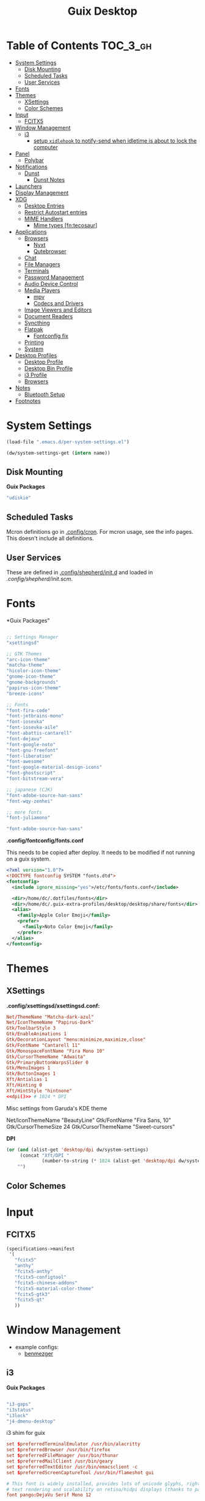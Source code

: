 :PROPERTIES:
:ID:       b03d47fc-e81c-409f-bf95-0d973930e73f
:END:
#+TITLE: Guix Desktop
#+PROPERTY: header-args :mkdirp yes
#+PROPERTY: header-args:sh     :tangle-mode (identity #o555) :mkdirp yes
#+PROPERTY: header-args:conf   :tangle-mode (identity #o444) :mkdirp yes
#+property: header-args:scheme :tangle-mode (identity #o644) :mkdirp yes :comments link
#+OPTIONS: toc:nil

* Table of Contents :TOC_3_gh:
- [[#system-settings][System Settings]]
  - [[#disk-mounting][Disk Mounting]]
  - [[#scheduled-tasks][Scheduled Tasks]]
  - [[#user-services][User Services]]
- [[#fonts][Fonts]]
- [[#themes][Themes]]
  - [[#xsettings][XSettings]]
  - [[#color-schemes][Color Schemes]]
- [[#input][Input]]
  - [[#fcitx5][FCITX5]]
- [[#window-management][Window Management]]
  - [[#i3][i3]]
    - [[#setup-xidlehook-to-notify-send-when-idletime-is-about-to-lock-the-computer][setup =xidlehook= to notify-send when idletime is about to lock the computer]]
- [[#panel][Panel]]
  - [[#polybar][Polybar]]
- [[#notifications][Notifications]]
  - [[#dunst][Dunst]]
    - [[#dunst-notes][Dunst Notes]]
- [[#launchers][Launchers]]
- [[#display-management][Display Management]]
- [[#xdg][XDG]]
  - [[#desktop-entries][Desktop Entries]]
  - [[#restrict-autostart-entries][Restrict Autostart entries]]
  - [[#mime-handlers][MIME Handlers]]
    - [[#mime-types-fntecosaur][Mime types [fn:tecosaur]]]
- [[#applications][Applications]]
  - [[#browsers][Browsers]]
    - [[#nyxt][Nyxt]]
    - [[#qutebrowser][Qutebrowser]]
  - [[#chat][Chat]]
  - [[#file-managers][File Managers]]
  - [[#terminals][Terminals]]
  - [[#password-management][Password Management]]
  - [[#audio-device-control][Audio Device Control]]
  - [[#media-players][Media Players]]
    - [[#mpv][mpv]]
    - [[#codecs-and-drivers][Codecs and Drivers]]
  - [[#image-viewers-and-editors][Image Viewers and Editors]]
  - [[#document-readers][Document Readers]]
  - [[#syncthing][Syncthing]]
  - [[#flatpak][Flatpak]]
    - [[#fontconfig-fix][Fontconfig fix]]
  - [[#printing][Printing]]
  - [[#system][System]]
- [[#desktop-profiles][Desktop Profiles]]
  - [[#desktop-profile][Desktop Profile]]
  - [[#desktop-bin-profile][Desktop Bin Profile]]
  - [[#i3-profile][i3 Profile]]
  - [[#browsers-1][Browsers]]
- [[#notes][Notes]]
  - [[#bluetooth-setup][Bluetooth Setup]]
- [[#footnotes][Footnotes]]

* System Settings

#+NAME: system-settings
#+begin_src emacs-lisp :session system-settings
(load-file ".emacs.d/per-system-settings.el")
#+end_src

#+NAME: get-setting
#+begin_src emacs-lisp :var name="nil" :session system-settings
(dw/system-settings-get (intern name))
#+end_src
  
** Disk Mounting

*Guix Packages*

#+begin_src scheme :noweb-ref packages :noweb-sep ""
"udiskie"
#+end_src

** Scheduled Tasks

Mcron definitions go in [[file:.config/cron][.config/cron]]. For mcron usage, see the info pages. This
doesn't include all definitions.

** User Services

These are defined in [[file:.config/shepherd/init.d][.config/shepherd/init.d]] and loaded in [[.config/shepherd/init.scm][.config/shepherd/init.scm]].

* Fonts

*Guix Packages"

#+begin_src scheme :noweb-ref packages :noweb-sep ""

  ;; Settings Manager
  "xsettingsd"

  ;; GTK Themes
  "arc-icon-theme"
  "matcha-theme"
  "hicolor-icon-theme"
  "gnome-icon-theme"
  "gnome-backgrounds"
  "papirus-icon-theme"
  "breeze-icons"

  ;; Fonts
  "font-fira-code"
  "font-jetbrains-mono"
  "font-iosevka"
  "font-iosevka-aile"
  "font-abattis-cantarell"
  "font-dejavu"
  "font-google-noto"
  "font-gnu-freefont"
  "font-liberation"
  "font-awesome"
  "font-google-material-design-icons"
  "font-ghostscript"
  "font-bitstream-vera"

  ;; japanese (CJK)
  "font-adobe-source-han-sans"
  "font-wqy-zenhei"

  ;; more fonts
  "font-juliamono"

  "font-adobe-source-han-sans"

#+end_src

*.config/fontconfig/fonts.conf*

This needs to be copied after deploy. It needs to be modified if not running on a guix system.

#+begin_src xml :tangle .config/fontconfig/fonts.conf.eg
<?xml version="1.0"?>
<!DOCTYPE fontconfig SYSTEM "fonts.dtd">
<fontconfig>
  <include ignore_missing="yes">/etc/fonts/fonts.conf</include>

  <dir>/home/dc/.dotfiles/fonts</dir>
  <dir>/home/dc/.guix-extra-profiles/desktop/desktop/share/fonts</dir>
  <alias>
    <family>Apple Color Emoji</family>
    <prefer>
      <family>Noto Color Emoji</family>
    </prefer>
  </alias>
</fontconfig>
#+end_src

* Themes

** XSettings

*.config/xsettingsd/xsettingsd.conf:*

#+begin_src conf :tangle .config/xsettingsd/xsettingsd.conf :noweb yes :comments none
Net/ThemeName "Matcha-dark-azul"
Net/IconThemeName "Papirus-Dark"
Gtk/ToolbarStyle 3  
Gtk/EnableAnimations 1  
Gtk/DecorationLayout "menu:minimize,maximize,close"
Gtk/FontName "Cantarell 11"
Gtk/MonospaceFontName "Fira Mono 10"
Gtk/CursorThemeName "Adwaita"
Gtk/PrimaryButtonWarpsSlider 0
Gtk/MenuImages 1
Gtk/ButtonImages 1
Xft/Antialias 1
Xft/Hinting 0
Xft/HintStyle "hintnone"
<<dpi()>> # 1024 * DPI
#+end_src

Misc settings from Garuda's KDE theme

#+begin_example conf
Net/IconThemeName "BeautyLine"
Gtk/FontName "Fira Sans,  10"
Gtk/CursorThemeSize 24
Gtk/CursorThemeName "Sweet-cursors"
#+end_example

*DPI*

#+NAME: dpi
#+begin_src emacs-lisp :session=system-settings :var settings=system-settings
(or (and (alist-get 'desktop/dpi dw/system-settings)
     (concat "Xft/DPI "
             (number-to-string (* 1024 (alist-get 'desktop/dpi dw/system-settings)))))
    "")
#+end_src

** Color Schemes

* Input

** FCITX5

#+*Guix Packages"

#+begin_src scheme :tangle .config/guix/manifests/fcitx5.scm
(specifications->manifest
 '(
   "fcitx5"
   "anthy"
   "fcitx5-anthy"
   "fcitx5-configtool"
   "fcitx5-chinese-addons"
   "fcitx5-material-color-theme"
   "fcitx5-gtk3"
   "fcitx5-qt"
   ))
#+end_src

#+RESULTS:

* Window Management

+ example configs:
  + [[file:/data/ecto/x.files/benmezger/dotfiles/dot_config/i3/config::bindsym Return mode "default"][benmezger]]

** i3


*Guix Packages*

#+begin_src scheme :noweb-ref i3packages :noweb-sep ""

"i3-gaps"
"i3status"
"i3lock"
"j4-dmenu-desktop"

#+end_src

i3 shim for guix

#+begin_src conf :tangle .config/i3/guix.shim :noweb yes :comments none
set $preferredTerminalEmulator /usr/bin/alacritty
set $preferredBrowser /usr/bin/firefox
set $preferredFileManager /usr/bin/thunar
set $preferredMailClient /usr/bin/geary
set $preferredTextEditor /usr/bin/emacsclient -c
set $preferredScreenCaptureTool /usr/bin/flameshot gui

# This font is widely installed, provides lots of unicode glyphs, right-to-left
# text rendering and scalability on retina/hidpi displays (thanks to pango).
font pango:DejaVu Serif Mono 12  
#+end_src

i3 shim for Garuda

#+begin_src conf :tangle .config/i3/garuda.shim :noweb yes :comments none
set $preferredTerminalEmulator /usr/bin/alacritty
set $preferredBrowser /usr/bin/firefox
set $preferredFileManager /usr/bin/thunar
set $preferredMailClient /usr/bin/geary
set $preferredTextEditor /usr/bin/emacsclient -c
set $preferredScreenCaptureTool /usr/bin/flameshot gui

font pango: source code pro 10

# start dmenu (a program launcher)
bindsym $super+Shift+d exec i3-dmenu-desktop --dmenu="dmenu -i -fn 'Noto Sans:size=20'"

bindsym $super+t exec xfce4-terminal

# Lock screen
bindsym $super+l exec i3lock -i $lockScreenWallpaper

exec --no-startup-id ~/.fehbg
# exec --no-startup-id xsettingsd &
#exec --no-startup-id pasystray
exec --no-startup-id conky
exec --no-startup-id conky -c ~/.config/conky/conky-shcts
# exec --no-startup-id copyq
# exec --no-startup-id dunst
exec --no-startup-id dex -a -s /etc/xdg/autostart/:~/.config/autostart/
exec --no-startup-id redshift
exec --no-startup-id desktop-items
exec --no-startup-id pamac-tray
exec --no-startup-id /usr/lib/polkit-gnome/polkit-gnome-authentication-agent-1
exec --no-startup-id xfce4-power-manager
exec_always --no-startup-id ff-theme-util
exec_always --no-startup-id setcursor
#exec_always --no-startup-id ${HOME}/.config/polybar/launch.sh
exec_always --no-startup-id numlockx on
exec blueberry-tray
exec --no-startup-id java -Xmx1024m -jar "/opt/xdman/xdman.jar" -m

exec --no-startup-id pamac-tray
exec --no-startup-id /usr/lib/polkit-gnome/polkit-gnome-authentication-agent-1

exec --no-startup-id redshift
exec --no-startup-id desktop-items

# # ===========
# # TODO: move to a script for manjaro/nonguix systems
# # ===========

# # an xfce file manager (lighter than thunar)
# # NOTE: manjaro:
# bindsym $super+F3 exec pcmanfm
# exec --no-startup-id xautolock -time 10 -locker blurlock
# bindsym $super+q exec --no-startup-id blurlock

# # NOTE: fedora
# # bindsym $super+q exec "loginctl lock-session"

# # autostart tools (most of these end up in the tray)
# # in fedora:  
# # exec --no-startup-id /usr/libexec/polkit-gnome-authentication-agent-1
# exec --no-startup-id /usr/lib/polkit-gnome/polkit-gnome-authentication-agent-1
# exec --no-startup-id nitrogen --restore; sleep 1; picom -b
# exec --no-startup-id xfce4-power-manager
# exec --no-startup-id blueman-applet

# # ===== manjaro specific =====
# # exec --no-startup-id manjaro-hello
# exec --no-startup-id pamac-tray
# exec --no-startup-id clipit
# exec_always --no-startup-id sbxkb
# exec --no-startup-id start_conky_maia
# exec --no-startup-id start_conky_green
# exec_always --no-startup-id ff-theme-util
# exec_always --no-startup-id fix_xcursor

#+end_src

The main i3 config

#+begin_src conf :tangle .config/i3/config :noweb yes :comments none
set $super Mod4
set $alt Mod1

set $rofi-theme <<get-setting(name="rofi/theme")>>
set $rofi-icons <<get-setting(name="rofi/icons")>>
set $rofi-drun-theme <<get-setting(name="rofi/drun-theme")>>
set $rofi-drun-icons <<get-setting(name="rofi/drun-icons")>>
set $rofi-file-theme <<get-setting(name="rofi/file-theme")>>
set $rofi-file-icons <<get-setting(name="rofi/file-icons")>>

### Wallpaper: ###
# - You need to specify homescreen wallpaper using azote

set $lockScreenWallpaper /data/xdg/Wallpapers/anime/blood-blockade-wallpaper.jpg

include <<get-setting(name="i3/shim")>>
    
### Applications: ###


###########################################
### Commonly Used Application Keybinds: ###
###########################################

bindsym $super+F1 exec $preferredBrowser;focus
bindsym $super+F2 exec $preferredMailClient;focus
bindsym $super+F3 exec $preferredFileManager;focus
bindsym $super+F4 exec $preferredTextEditor;focus

###########################################
### AUTOSTART
###########################################

# NetworkManager is the most popular way to manage wireless networks on Linux,
# and nm-applet is a desktop environment-independent system tray GUI for it.
exec --no-startup-id nm-applet

exec_always --no-startup-id syncthing-gtk

###########################################
### KEYBINDINGS
###########################################

# Screen brightness controls
bindsym XF86MonBrightnessUp exec "xbacklight -inc 10; notify-send 'brightness up'"
bindsym XF86MonBrightnessDown exec "xbacklight -dec 10; notify-send 'brightness down'"

# Use pactl to adjust volume in PulseAudio.
set $refresh_i3status killall -SIGUSR1 i3status
bindsym XF86AudioRaiseVolume exec --no-startup-id pactl set-sink-volume @DEFAULT_SINK@ +10% && $refresh_i3status
bindsym XF86AudioLowerVolume exec --no-startup-id pactl set-sink-volume @DEFAULT_SINK@ -10% && $refresh_i3status
bindsym XF86AudioMute exec --no-startup-id pactl set-sink-mute @DEFAULT_SINK@ toggle && $refresh_i3status
bindsym XF86AudioMicMute exec --no-startup-id pactl set-source-mute @DEFAULT_SOURCE@ toggle && $refresh_i3status

# music control
bindsym XF86AudioNext exec playerctl next
bindsym XF86AudioPrev exec playerctl prev
bindsym XF86AudioPlay exec playerctl toggle
bindsym XF86AudioStop exec playerctl stop

# Use Mouse+$super to drag floating windows to their wanted position
floating_modifier $super

# start a terminal
bindsym $super+Return exec $preferredTerminalEmulator

# kill focused window
bindsym $super+Shift+q kill

# start dmenu (a program launcher)
#bindsym $super+Shift+d exec dmenu_run
#bindsym $super+d exec --no-startup-id j4-dmenu-desktop

bindsym $super+d exec "rofi -show run -show-icons -icon-theme $rofi-icons -theme $rofi-theme"

bindsym $super+z exec "rofi -show drun -show-icons -icon-theme $rofi-drun-icons -theme $rofi-drun-theme"

bindsym $super+shift+z exec "rofi -show filebrowser -show-icons -icon-theme $rofi-file-icons -theme $rofi-file-theme"

bindsym Print exec --no-startup-id i3-scrot
bindsym $super+Print --release exec --no-startup-id i3-scrot -w
bindsym $super+Shift+Print --release exec --no-startup-id i3-scrot -s

# There also is the (new) i3-dmenu-desktop which only displays applications
# shipping a .desktop file. It is a wrapper around dmenu, so you need that
# installed.
# bindsym $super+d exec --no-startup-id i3-dmenu-desktop

bindsym $super+m exec --no-startup-id dmenu_screenlayout

# change focus
# bindsym $super+j focus left
# bindsym $super+k focus down
# bindsym $super+l focus up
# bindsym $super+semicolon focus right

# alternatively, you can use the cursor keys:
bindsym $super+Left focus left
bindsym $super+Down focus down
bindsym $super+Up focus up
bindsym $super+Right focus right

# move focused window
# bindsym $super+Shift+j move left
# bindsym $super+Shift+k move down
# bindsym $super+Shift+l move up
# bindsym $super+Shift+semicolon move right

# alternatively, you can use the cursor keys:
bindsym $super+Shift+Left move left
bindsym $super+Shift+Down move down
bindsym $super+Shift+Up move up
bindsym $super+Shift+Right move right

# split orientation
bindsym $super+h split h;exec notify-send 'tile horizontally'
bindsym $super+v split v;exec notify-send 'tile vertically'

# enter fullscreen mode for the focused container
bindsym $super+f fullscreen toggle

# change container layout (stacked, tabbed, toggle split)
bindsym $super+s layout stacking
bindsym $super+w layout tabbed
bindsym $super+e layout toggle split

# toggle tiling / floating
bindsym $super+Shift+space floating toggle

# change focus between tiling / floating windows
bindsym $super+space focus mode_toggle

# focus the parent container
bindsym $super+a focus parent

# focus the child container
#bindsym $super+d focus child

###########################################
### WORKSPACES
###########################################

# Define names for default workspaces for which we configure key bindings later on.
# We use variables to avoid repeating the names in multiple places.
set $ws1 "1"
set $ws2 "2"
set $ws3 "Emacs"
set $ws4 "4"
set $ws5 "5"
set $ws6 "6"
set $ws7 "7"
set $ws8 "Krita"
set $ws9 "IRC"
set $ws10 "Mail"

workspace $ws1 output <<get-setting("xrandr/primary-display")>>
workspace $ws2 output <<get-setting("xrandr/primary-display")>>
workspace $ws3 output <<get-setting("xrandr/primary-display")>>

# back and forth?
workspace_auto_back_and_forth yes
bindsym $super+b workspace back_and_forth
bindsym $super+Shift+b move container to workspace back_and_forth; workspace back_and_forth

bindsym $super+Ctrl+Left workspace prev
bindsym $super+Ctrl+Right workspace next

# switch to workspace
bindsym $super+1 workspace number $ws1
bindsym $super+2 workspace number $ws2
bindsym $super+3 workspace $ws3
bindsym $super+4 workspace number $ws4
bindsym $super+5 workspace number $ws5
bindsym $super+6 workspace number $ws6
bindsym $super+7 workspace number $ws7
bindsym $super+8 workspace $ws8
bindsym $super+9 workspace $ws9
bindsym $super+0 workspace $ws10

# move focused container to workspace
bindsym $super+Shift+1 move container to workspace number $ws1
bindsym $super+Shift+2 move container to workspace number $ws2
bindsym $super+Shift+3 move container to workspace $ws3
bindsym $super+Shift+4 move container to workspace number $ws4
bindsym $super+Shift+5 move container to workspace number $ws5
bindsym $super+Shift+6 move container to workspace number $ws6
bindsym $super+Shift+7 move container to workspace number $ws7
bindsym $super+Shift+8 move container to workspace $ws8
bindsym $super+Shift+9 move container to workspace $ws9
bindsym $super+Shift+0 move container to workspace $ws10

for_window [urgent=latest] focus

###########################################
### LOCKING
###########################################

# reload the configuration file
bindsym $super+Shift+c reload

# restart i3 inplace (preserves your layout/session, can be used to upgrade i3)
bindsym $super+Shift+r restart

# exit i3 (logs you out of your X session)
#bindsym $super+Shift+e exec "i3-nagbar -t warning -m 'Do you really want to exit i3? This will end your X session.' -B 'Yes, exit i3' 'i3-msg exit'"

bindsym $super+shift+e mode "$supere_system"
set $supere_system (l)ock, (e)xit, switch_(u)ser, (s)uspend, (h)ibernate, (r)eboot, (Shift+s)hutdown
mode "$supere_system" {
    bindsym l exec --no-startup-id i3exit lock, mode "default"
    bindsym s exec --no-startup-id i3exit suspend, mode "default"
    bindsym u exec --no-startup-id i3exit switch_user, mode "default"
    bindsym e exec --no-startup-id i3exit logout, mode "default"
    bindsym h exec --no-startup-id i3exit hibernate, mode "default"
    bindsym r exec --no-startup-id i3exit reboot, mode "default"
    bindsym Shift+s exec --no-startup-id i3exit shutdown, mode "default"

    # exit system mode: "Enter" or "Escape"
    bindsym Return mode "default"
    bindsym Escape mode "default"
}

###########################################
### RESIZE
###########################################

set $resizeX 5
set $resizeY 5

# resize window (you can also use the mouse for that)
mode "resize" {
        # These bindings trigger as soon as you enter the resize mode

        # bindsym j resize shrink width $resizeX px or $resizeX ppt
        # bindsym k resize grow height $resizeY px or $resizeY ppt
        # bindsym l resize shrink height $resizeY px or $resizeY ppt
        # bindsym semicolon resize grow width $resizeX px or $resizeX ppt

        # same bindings, but for the arrow keys
        bindsym Left resize shrink width $resizeX px or $resizeX ppt
        bindsym Down resize grow height $resizeY px or $resizeY ppt
        bindsym Up resize shrink height $resizeY px or $resizeY ppt
        bindsym Right resize grow width $resizeX px or $resizeX ppt

        # back to normal: Enter or Escape or $super+r
        bindsym Return mode "default"
        bindsym Escape mode "default"
        bindsym $super+r mode "default"
}

bindsym $super+r mode "resize"

###########################################
### BAR
###########################################

# start either i3bar or polybar (defaults to polybar)
include <<get-setting(name="i3/bar-type")>>

###########################################
### APPLICATION CONFIG
###########################################

# Open applications on specific workspaces
# assign [class="Thunderbird"] $ws1

# Window Roles
for_window [window_role="pop-up"] floating enable
for_window [window_role="task_dialog"] floating enable
for_window [title="Preferences$"] floating enable

# linux installer
# for_window [class="calamares"] floating enable border normal
for_window [class="Clipgrab"] floating enable
for_window [title="File Transfer*"] floating enable
for_window [class="fpakman"] floating enable
for_window [class="Galculator"] floating enable border pixel 1
for_window [class="GParted"] floating enable border normal
for_window [title="i3_help"] floating enable sticky enable border normal
for_window [class="Lightdm-settings"] floating enable
for_window [class="Lxappearance"] floating enable sticky enable border normal
for_window [title="MuseScore: Play Panel"] floating enable
for_window [class="Nitrogen"] floating enable sticky enable border normal
for_window [class="Oblogout"] fullscreen enable
for_window [class="octopi"] floating enable
for_window [title="About Pale Moon"] floating enable
for_window [class="qt5ct"] floating enable sticky enable border normal
for_window [class="Qtconfig-qt4"] floating enable sticky enable border normal
for_window [class="Simple-scan"] floating enable border normal
for_window [class="(?i)System-config-printer.py"] floating enable border normal
for_window [class="Skype"] floating enable border normal
for_window [class="Timeset-gui"] floating enable border normal
for_window [class="(?i)virtualbox"] floating enable border normal
for_window [class="Xfburn"] floating enable

for_window [class="ykman-gui yubikey manager"] floating enable, sticky enable
for_window [class="Pwsafe" instance="pwsafe"] floating enable, sticky enable
for_window [class="Gnuplot" instance="gnuplot"] floating enable
# FIXME: for_window [id="org.fcitx.fcitx5-config-qt"] floating enable
# FIXME: for_window [id="fcitx5-qt5-fcgui-wrapper"] floating enable
# FIXME: for_window [id="gnome-calculator"] floating enable

# Manjaro Helpers
for_window [class="Manjaro-hello"] floating enable
for_window [class="Manjaro Settings Manager"] floating enable border normal

# Garuda Defaults
assign [class=URxvt] 1
for_window [class="bauh"] floating enable
for_window [class="Garuda Settings Manager"] floating enable border normal
for_window [class="garuda-welcome"] floating enable
for_window [class="Pamac-updater"] floating enable
for_window [class="Pamac-manager"] floating enable
for_window [class="azote"] floating enable sticky enable border normal
for_window [class="Timeshift-gtk"] floating enable border normal
# for_window [class="(?i)virtualbox"] floating enable border normal
for_window [class="keepassxc"] floating enable
for_window [class=Viewnior|feh|Audacious|File-roller|Lxappearance|Lxtask|Pavucontrol|upgrade2ultimate.sh] floating enable
for_window [class=URxvt|firedragon|Geany|Evince|Soffice|libreoffice*|mpv|Ghb|Xfburn|Gimp*|Inkscape|Vlc|Lxappearance|Audacity] focus
for_window [class=Xfburn|GParted|System-config-printer.py|Lxtask|Pavucontrol|Exo-helper*|Lxrandr|Arandr] focus

# WM Configs
for_window [instance=".arandr-real"] floating enable
for_window [title="alsamixer"] floating enable border pixel 1

# File Managers
for_window [class="Thunar"] floating enable

# Productivity (Mail/Calendar)
#for_window [class="Thunderbird"] floating enable
for_window [class="Thunderbird"] move container to workspace $ws10

# Terminals (to encourage vterm/etc)
for_window [class="Alacritty"] floating enable

# Zoom
for_window [instance="zoom"] floating enable, sticky enable
for_window [instance="zoom"] inhibit_idle fullscreen

# Steam
for_window [class="Steam" title="^Steam Guard.*"] floating enable
for_window [class="Steam" title="^Steam - News.*"] floating enable
for_window [class="Steam" title="^Friends List"] floating enable
for_window [class="Steam" title="^Steam Login"] floating enable

# Krita
for_window [class="krita"] floating enable
for_window [class="krita"] move container to workspace $ws8
for_window [class="krita" title="^Configure.*"] floating enable

# IRC
for_window [class=quassel] floating enable
for_window [class=quassel] move container to workspace $ws9
for_window [class=konversation title="^Quassel IRC -"] floating disable
for_window [class=konversation] floating enable
for_window [class=konversation] move container to workspace $ws9
for_window [class=konversation window_role="^MainWindow"] floating disable

# Anki
for_window [class="Anki"] floating enable
for_window [class="Anki" title="^Add"] floating enable
for_window [class="Anki" title="^Preferences"] floating enable
for_window [class="Anki" title="^Browse.*"] floating disable
for_window [class="Anki" title="^Anki Main"] floating disable
# Anki Main is the name of the Anki Profile (switch profiles, rename)

# RDP

for_window [class="org.remmina.Remmina" title="Remmina Remote Desktop Client"] floating enable

# Xev
for_window [title="Event Tester"] floating enable

# VNC

focus_on_window_activation focus

# jump to apps
bindsym $super+Control+e [class="Emacs"] focus
bindsym $super+Control+d [conmark="dev"] focus

# Marks
bindsym $super+Control+shift+d mark dev

smart_gaps on
smart_borders on

default_border pixel 3
gaps inner 7
gaps outer 0
hide_edge_borders both

#+end_src

And start either i3bar:

#+begin_src conf :tangle .config/i3/i3bar.conf :noweb yes :comments none
bar {
    i3bar_command i3bar
    status_command i3status
    position bottom

    bindsym button4 nop
    bindsym button5 nop
    # font
    strip_workspace_numbers yes

    # manjaro
    # colors {
        
    #     background #222D31
    #     statusline #F9FAF9
    #     separator  #454947

    #     #                  border  backgr. text
    #     focused_workspace  #F9FAF9 #16a085 #292F34
    #     active_workspace   #595B5B #353836 #FDF6E3
    #     inactive_workspace #595B5B #222D31 #EEE8D5
    #     binding_mode       #16a085 #2C2C2C #F9FAF9
    #     urgent_workspace   #16a085 #FDF6E3 #E5201D
    # }
    
    # garuda 
    colors {
	# garuda
        background #2f343f
        statusline #FFFFFF
        separator  #666666
	
        focused_workspace  #4C7899 #285577 #FFFFFF
        active_workspace   #333333 #222222 #FFFFFF
        inactive_workspace #333333 #222222 #888888
        urgent_workspace   #2F343A #900000 #FFFFFF
        #binding_mode      #2F343A #900000 #FFFFFF
        # colour of border, background, and text
    }
}

###########################################
### COLOR
###########################################

### MANJARO
# Theme colors
# class                 border  backgr. text    indic.   child_border
#client.focused          #556064 #556064 #80FFF9 #FDF6E3
#client.focused_inactive #2F3D44 #2F3D44 #1ABC9C #454948
#client.unfocused        #2F3D44 #2F3D44 #1ABC9C #454948
#client.urgent           #CB4B16 #FDF6E3 #1ABC9C #268BD2
#client.placeholder      #000000 #0c0c0c #ffffff #000000
#client.background       #2B2C2B

# hide/unhide i3status bar
# bindsym $super+m bar mode toggle

### GARUDA
# colour of border, background, text, indicator, and child_border
client.focused              #bf616a #2f343f #d8dee8 #bf616a #d8dee8
client.focused_inactive     #2f343f #2f343f #d8dee8 #2f343f #2f343f
client.unfocused            #2f343f #2f343f #d8dee8 #2f343f #2f343f
client.urgent               #2f343f #2f343f #d8dee8 #2f343f #2f343f
client.placeholder          #2f343f #2f343f #d8dee8 #2f343f #2f343f
client.background           #2f343f

# Color palette used for the terminal ( ~/.Xresources file )
# Colors are gathered based on the documentation:
# https://i3wm.org/docs/userguide.html#xresources
# Change the variable name at the place you want to match the color
# of your terminal like this:
# [example]
# If you want your bar to have the same background color as your
# terminal background change the line 362 from:
# background #14191D
# to:
# background $term_background
# Same logic applied to everything else.
set_from_resource $term_background background
set_from_resource $term_foreground foreground
set_from_resource $term_color0     color0
set_from_resource $term_color1     color1
set_from_resource $term_color2     color2
set_from_resource $term_color3     color3
set_from_resource $term_color4     color4
set_from_resource $term_color5     color5
set_from_resource $term_color6     color6
set_from_resource $term_color7     color7
set_from_resource $term_color8     color8
set_from_resource $term_color9     color9
set_from_resource $term_color10    color10
set_from_resource $term_color11    color11
set_from_resource $term_color12    color12
set_from_resource $term_color13    color13
set_from_resource $term_color14    color14
set_from_resource $term_color15    color15
#+end_src

or polybar:

#+begin_src conf :tangle .config/i3/polybar.conf :noweb yes :comments none
exec_always --no-startup-id polybar panel 2>&1 > /tmp/polybar.1.log
exec_always --no-startup-id dunst 2>&1 > /tmp/dunst.1.log

# lock
bindsym $super+q exec "loginctl lock-session"
# bindsym $super+q exec "i3-nagbar -t warning -m 'Do really want to lock your session?' -B 'Yes, lock session' 'loginctl lock-session'"
#+end_src

*** TODO setup =xidlehook= to notify-send when idletime is about to lock the computer

* Panel

** Polybar

*.config/polybar/custom:*

#+begin_src conf :tangle .config/polybar/custom.ini :noweb yes :comments none

[custom/per_settings]

height = <<get-setting(name="polybar/height")>>
font-0 = "Noto Sans:size=<<get-setting(name="polybar/font-0-size")>>:weight=bold;2"
font-1 = "Font Awesome:size=<<get-setting(name="polybar/font-1-size")>>;2"
font-2 = "Material Icons:size=<<get-setting(name="polybar/font-2-size")>>;5"
font-3 = "Fira Mono:size=<<get-setting(name="polybar/font-3-size")>>;-3"
font-4 = "Noto Sans CJK JP:size=<<get-setting(name="polybar/font-4-size")>>;2"

backlight-card = "<<get-setting(name="polybar/backlight-card")>>"
#+end_src

*.config/polybar/config:*

#+begin_src conf :tangle .config/polybar/config :noweb yes :comments none

; Docs: https://github.com/polybar/polybar
; Themes: https:// adi1090x/polybar-themes
;==========================================================

include-file = ~/.config/polybar/custom.ini

[settings]
screenchange-reload = true

[global/wm]
margin-top = 0
margin-bottom = 0

[colors]
background = #232635
background-alt = #576075
foreground = #A6Accd
foreground-alt = #555
primary = #ffb52a
secondary = #e60053
alert = #bd2c40
disabled = #434645
underline-1 = #c792ea

[bar/panel]
width = 100%
height = ${custom/per_settings.height}
offset-x = 0
offset-y = 0
bottom = true
fixed-center = true
enable-ipc = true

background = ${colors.background}
foreground = ${colors.foreground}

line-size = 2
line-color = #f00

border-size = 0
border-color = #00000000

padding-top = 5
padding-left = 1
padding-right = 1

module-margin = 1

font-0 = ${custom/per_settings.font-0}
font-1 = ${custom/per_settings.font-1}
font-2 = ${custom/per_settings.font-2}
font-3 = ${custom/per_settings.font-3}
font-4 = ${custom/per_settings.font-4}

;modules-left = exwm exwm-path
;modules-center = spotify
;modules-right = telegram mu4e cpu temperature battery date

modules-left = xworkspaces xwindow
modules-center = date
modules-right = cpu temperature battery pulseaudio backlight xkeyboard

tray-position = right
tray-padding = 2
tray-maxsize = 28

cursor-click = pointer
cursor-scroll = ns-resize

; [module/spotify]
; type = custom/script
; exec = ~/.config/polybar/player-status.sh
; interval = 3

; [module/mu4e]
; type = custom/ipc
; hook-0 = emacsclient -e '(dw/polybar-mail-count 500)' | sed -e 's/^"//' -e 's/"$//'
; initial = 1
; format-underline = ${colors.underline-1}
; click-left = emacsclient -e '(dw/go-to-inbox)'

; [module/telegram]
; type = custom/ipc
; hook-0 = emacsclient -e '(dw/polybar-telegram-chats)' | sed -e 's/^"//' -e 's/"$//'
; format-padding = 3
; initial = 1

[module/backlight]
type = internal/backlight
card =  ${custom/per_settings.backlight-card}
enable-scroll = true

format = <label> <bar>
label = 明
label-font = 4
label-foreground = ${colors.foreground}
bar-width = 10
bar-indicator = "⊗"
bar-indicator-foreground = ${colors.foreground}
bar-fill = ─
bar-fill-foreground = ${colors.primary}
bar-empty = ─

[module/pulseaudio]
type = internal/pulseaudio

format-volume-prefix = "音 "
format-volume-prefix-font = 5
format-volume-prefix-foreground = ${colors.foreground}
format-volume = <bar-volume>

label-muted = 音
label-muted-foreground = ${colors.disabled}

click-right = pavucontrol

bar-volume-width = 10
bar-volume-indicator = "⊗"
bar-volume-indicator-foreground = ${colors.foreground}
bar-volume-fill = ─
bar-volume-fill-foreground = ${colors.primary}
bar-volume-empty = ─

[module/xworkspaces]
type = internal/xworkspaces

label-active = %name%
label-active-background = ${colors.background-alt}
label-active-underline= ${colors.primary}
label-active-padding = 1

label-occupied = %name%
label-occupied-padding = 1

label-urgent = %name%
label-urgent-background = ${colors.alert}
label-urgent-padding = 1

label-empty = %name%
label-empty-foreground = ${colors.disabled}
label-empty-padding = 1

[module/xkeyboard]
type = internal/xkeyboard
blacklist-0 = num lock

format-prefix-font = 1
format-prefix-foreground = ${colors.foreground-alt}
format-prefix-underline = ${colors.underline-1}

label-layout = %layout%
label-layout-underline = ${colors.underline-1}

label-indicator-padding = 2
label-indicator-margin = 1
label-indicator-underline = ${colors.underline-1}

[module/cpu]
type = internal/cpu
interval = 2
format = <label> <ramp-coreload>
format-underline = ${colors.underline-1}
;click-left = emacsclient -e "(proced)"
label = %percentage:2%%
ramp-coreload-spacing = 0
ramp-coreload-0 = ▁
ramp-coreload-0-foreground = ${colors.foreground-alt}
ramp-coreload-1 = ▂
ramp-coreload-2 = ▃
ramp-coreload-3 = ▄
ramp-coreload-4 = ▅
ramp-coreload-5 = ▆
ramp-coreload-6 = ▇

[module/memory]
type = internal/memory
interval = 2
format-prefix = "M:"
format-prefix-foreground = ${colors.foreground-alt}
format-underline = ${colors.underline-1}
label = %percentage_used%%

[module/date]
type = internal/date
interval = 5

date = "W%U: %a %b %e"
date-alt = "%A %B %d %Y"

time = %l:%M %p
time-alt = %H:%M:%S

format-prefix-foreground = ${colors.foreground-alt}
format-underline = ${colors.underline-1}

label = %date% %time%

[module/battery]
type = internal/battery
battery = BAT0
adapter = ADP1
full-at = 98
time-format = %-l:%M

label-charging = %percentage%% / %time%
format-charging = <animation-charging> <label-charging>
format-charging-underline = ${colors.underline-1}

label-discharging = %percentage%% / %time%
format-discharging = <ramp-capacity> <label-discharging>
format-discharging-underline = ${self.format-charging-underline}

format-full = <ramp-capacity> <label-full>
format-full-underline = ${self.format-charging-underline}

ramp-capacity-0 = 
ramp-capacity-1 = 
ramp-capacity-2 = 
ramp-capacity-3 = 
ramp-capacity-4 = 

animation-charging-0 = 
animation-charging-1 = 
animation-charging-2 = 
animation-charging-3 = 
animation-charging-4 = 
animation-charging-framerate = 750

[module/temperature]
type = internal/temperature
thermal-zone = 0
warn-temperature = 60

format = <label>
format-underline = ${colors.underline-1}
format-warn = <label-warn>
format-warn-underline = ${self.format-underline}

label = %temperature-c%
label-warn = %temperature-c%!
label-warn-foreground = ${colors.secondary}

#+end_src

*.config/polybar/player-status.sh:*

#+begin_src sh :tangle .config/polybar/player-status.sh :shebang #!/bin/sh

status="$(playerctl -p spotify status 2>&1)"
if [ "$status" != "No players found" ]
then
  artist="$(playerctl -p spotify metadata artist)"
  if [ "$artist" != "" ]
  then
    echo " $(playerctl -p spotify metadata artist) - $(playerctl -p spotify metadata title)"
  else
    # Clear any string that was previously displayed
    echo ""
  fi
else
  # Clear any string that was previously displayed
  echo ""
fi

#+end_src

*Guix Packages*

#+begin_src scheme :noweb-ref packages :noweb-sep ""

"polybar"

#+end_src

* Notifications

** Dunst

*.config/dunst/dunstrc:*

#+begin_src conf :tangle .config/dunst/dunstrc :noweb yes :comments none
[global]
    browser = nyxt
    title = Dunst
    class = Dunst
    corner_radius = 12

    ### Interactions ###
    mouse_left_click = close_current
    mouse_middle_click = do_action
    mouse_right_click = close_all

    ### Display ###
    monitor = 0
    width = (100, 700)
    height = 400

    indicate_hidden = yes # Show number of messages hidden

    shrink = no # Shrink windows smaller than width. ignore width=0
    transparency = 20
    # DEPRECATED notification_height = 0

    separator_height = 5 # Draw a line of pixels between two notifications.
    separator_color = frame

    horizontal_padding = 8
    padding = 8    # between text and separator.

    #frame_color = "#FF8800"
    frame_color = "#89AAEB"
    frame_width = 3
    sort = yes # Sort messages by urgency.

    # Don't remove messages, if the user is idle (no mouse or keyboard input)
    # for longer than idle_threshold seconds.
    idle_threshold = 120

    ### Text ###

    font = Cantarell <<get-setting(name="dunst/font-size")>>
    line_height = 0
    alignment = left
    word_wrap = yes
    ellipsize = end
    ignore_newline = no

    # Set to -1 to disable show_age_threshold
    show_age_threshold = 60
    stack_duplicates = true
    hide_duplicate_count = false

    # Display indicators for URLs (U) and actions (A).
    show_indicators = yes

    # The format of the message.  Possible variables are:
    #   %a  appname
    #   %s  summary
    #   %b  body
    #   %i  iconname (including its path)
    #   %I  iconname (without its path)
    #   %p  progress value if set ([  0%] to [100%]) or nothing
    #   %n  progress value if set without any extra characters
    #   %%  Literal %
    # Markup is allowed
    format = "<b>%s</b>\n%b"
    markup = yes

    ### Icons ###

    # Align icons left/right/off
    icon_position = left
    max_icon_size = <<get-setting(name="dunst/max-icon-size")>>

    # Paths to default icons.
    icon_path = <<get-setting(name="dunst/icon-path")>>

    ### History ###
    history_length = 20
    sticky_history = no # notifications from history be sticky

    startup_notification = false

    ### Misc/Advanced ###

    # Always run rule-defined scripts, even if the notification is suppressed
    always_run_script = true


    ### Integration ###

    # TODO: fix for guix/manjaro
    dmenu = dmenu -p dunst:


# Experimental features that may or may not work correctly. Do not expect them
# to have a consistent behaviour across releases.
[experimental]
    # Calculate the dpi to use on a per-monitor basis.
    # If this setting is enabled the Xft.dpi value will be ignored and instead
    # dunst will attempt to calculate an appropriate dpi value for each monitor
    # using the resolution and physical size. This might be useful in setups
    # where there are multiple screens with very different dpi values.
    per_monitor_dpi = false

[urgency_low]
    # IMPORTANT: colors have to be defined in quotation marks.
    # Otherwise the "#" and following would be interpreted as a comment.
    background = "#222222"
    foreground = "#888888"
    timeout = 10
    # Icon for notifications with low urgency, uncomment to enable
    #icon = /path/to/icon

[urgency_normal]
    background = "#1c1f26"
    foreground = "#ffffff"
    timeout = 10
    # Icon for notifications with normal urgency, uncomment to enable
    #icon = /path/to/icon

[urgency_critical]
    background = "#900000"
    foreground = "#ffffff"
    frame_color = "#ff0000"
    timeout = 0
    # Icon for notifications with critical urgency, uncomment to enable
    #icon = /path/to/icon

[shortcuts]

    # Shortcuts are specified as [modifier+][modifier+]...key
    # Available modifiers are "ctrl", "mod1" (the alt-key), "mod2",
    # "mod3" and "mod4" (windows-key).
    # Xev might be helpful to find names for keys.

    # Close notification.
    close = mod1+space

    # Close all notifications.
    # close_all = ctrl+shift+space
    close_all = ctrl+mod1+space

    # Redisplay last message(s).
    # On the US keyboard layout "grave" is normally above TAB and left
    # of "1".
    history = ctrl+mod4+h

    # Context menu.
    context = ctrl+mod1+c
#+end_src

*Guix Packages*

#+begin_src scheme :noweb-ref packages :noweb-sep ""

"dunst"

#+end_src

*** Dunst Notes

+ Shortcuts are specified as [modifier+][modifier+]...key
+ Available modifiers:
  - ctrl
  - mod1, the alt-key
  - mod2
  - mod3
  - mod4, windows key
+ example mappings
  - Close notification :: =close = ctrl+space=
  - Close all notifications :: =close_all = ctrl+shift+space=

* Launchers

*Guix Packages*

+ Find rofi themes with =ls $HOME/.guix-extra-profiles/desktop/desktop/share/rofi/themes=
+ Specify icon themes with =--icon-theme= (e.g. papirus/breeze)
+ Example scripts [[https://github.com/davatorium/rofi/blob/next/Examples/rofi-file-browser.sh][here]] (e.g. file browser)

#+begin_src scheme :noweb-ref packages :noweb-sep ""
"dmenu"
"rofi"
"rofi-dmenu"
#+end_src


**** TODO try using rofi to [[https://wiki.archlinux.org/title/Rofi#Execute_shell_commands_from_rofi][run quick shell commands]]


* Display Management

#+begin_src sh :tangle .bin/update-screens :shebang #!/bin/sh

case $(hostname) in

    zerocool)
        xrandr --output VIRTUAL1 --off --output eDP1 --mode 2560x1440 --pos 3840x416 --rotate normal --output DP1 --off --output HDMI1 --off --output DP1-3 --off --output DP1-2 --off --output DP1-1 --primary --mode 3840x2160 --pos 0x0 --rotate normal --output DP2 --off
        ;;

    acidburn)
        xrandr --output eDP-1 --mode 2160x1350 --pos 2560x45 --rotate normal --output HDMI-1 --off --output DP-1 --off --output DP-2 --off --output DP-3 --off --output DP-4 --off --output DP-3-1 --off --output DP-3-2 --off --output DP-3-3 --off --output DP-3-1 --off --output DP-3-2 --off --output DP-3-3 --primary --mode 2560x1440 --pos 0x0 --rotate normal
        ;;

    davinci)
        # Temporary: this is for docking my laptop at home with HDMI!
        #xrandr --output HDMI-2 --mode 3840x2160 --pos 0x0 --scale 0.6x0.6 --primary --rotate normal --output HDMI-1 --off --output DP-1 --off --output eDP-1 --mode 1920x1080 --pos 2304x216 --rotate normal --output DP-2 --off
        xrandr --output eDP-1 --mode 1920x1080 --pos 2560x360 --rotate normal --output DP-1-2 --primary --mode 2560x1440 --pos 0x0 --rotate normal --output HDMI-2 --off --output HDMI-1 --off --output DP-1 --off --output DP-1-3 --off --output DP-2 --off --output DP-1-1 --off
        ;;

    phantom)
        # On a new install, run this command first to ensure HDMI works!
        # xrandr --setprovideroutputsource nouveau modesetting
        xrandr --output eDP-1 --primary --mode 3840x2160 --pos 0x0 --rotate normal --output eDP-1-2 --off --output HDMI-1-1 --mode 3840x2160 --pos 3840x0 --rotate normal --output DP-1-1 --off --output DP-1-2 --off
        ;;

esac

#+end_src


* XDG

** Desktop Entries
** Restrict Autostart entries

** MIME Handlers


#+begin_src xml :tangle .local/share/mime/packages/org.xml :mkdirp yes :comments no
<mime-info xmlns='http://www.freedesktop.org/standards/shared-mime-info'>
  <mime-type type="text/org">
    <comment>Emacs Org-mode File</comment>
    <glob pattern="*.org"/>
    <alias type="text/org"/>
  </mime-type>
</mime-info>
#+end_src

*.config/mimeapps.list*

#+begin_src conf :tangle .config/mimeapps.list
[Default Applications]
# IRC
x-scheme-handler/irc=org.kde.konversation.desktop;
x-scheme-handler/ircs=org.kde.konversation.desktop;

# Zoom
x-scheme-handler/zoommtg=us.zoom.Zoom.desktop;

# Emacs and text files
text/org=emacs.desktop;

# Email & Calendar
application/rss+xml=org.mozilla.Thunderbird.desktop;
text/calendar=org.mozilla.Thunderbird.desktop;
application/calendar+json=org.mozilla.Thunderbird.desktop;
application/calendar+xml=org.mozilla.Thunderbird.desktop;
x-scheme-handler/mailto=org.mozilla.Thunderbird.desktop;
message/rfc822=org.mozilla.Thunderbird.desktop;

# browsing (nyxt)
#text/html=nyxt.desktop;
#x-scheme-handler/http=nyxt.desktop;
#x-scheme-handler/https=nyxt.desktop;
#x-scheme-handler/about=nyxt.desktop;
#x-scheme-handler/unknown=nyxt.desktop;

# browsing (firefox)
text/html=userapp-Nightly-FWHMN1.desktop;
x-scheme-handler/http=userapp-Nightly-FWHMN1.desktop;
x-scheme-handler/https=userapp-Nightly-FWHMN1.desktop;
x-scheme-handler/chrome=userapp-Nightly-FWHMN1.desktop;
application/x-extension-htm=userapp-Nightly-FWHMN1.desktop;
application/x-extension-html=userapp-Nightly-FWHMN1.desktop;
application/x-extension-shtml=userapp-Nightly-FWHMN1.desktop;
application/xhtml+xml=userapp-Nightly-FWHMN1.desktop;
application/x-extension-xhtml=userapp-Nightly-FWHMN1.desktop;
application/x-extension-xht=userapp-Nightly-FWHMN1.desktop;
#+end_src

*** Mime types [fn:tecosaur]
Org mode isn't recognised as it's own mime type by default, but that can easily
be changed with the following file. For system-wide changes try
=/usr/share/mime/packages/org.xml=.

#+begin_src xml :tangle .local/share/mime/packages/org.xml :mkdirp yes :comments no
<mime-info xmlns='http://www.freedesktop.org/standards/shared-mime-info'>
  <mime-type type="text/org">
    <comment>Emacs Org-mode File</comment>
    <glob pattern="*.org"/>
    <alias type="text/org"/>
  </mime-type>
</mime-info>
#+end_src

What's nice is that Papirus [[https://github.com/PapirusDevelopmentTeam/papirus-icon-theme/commit/a10fb7f2423d5e30b9c4477416ccdc93c4f3849d][now]] has an icon for =text/org=.
One simply needs to refresh their mime database

#+begin_src shell :tangle (if (string= (shell-command-to-string "xdg-mime query default text/org") "") "setup.sh" "no")
update-mime-database ~/.local/share/mime
#+end_src

Then set Emacs as the default editor

#+begin_src shell :tangle (if (string= (shell-command-to-string "xdg-mime query default text/org") "emacs-client.desktop\n") "no" "setup.sh")
xdg-mime default emacs.desktop text/org
#+end_src

* Applications

** Browsers

*Guix Packages*

#+begin_src scheme :noweb-ref packages :noweb-sep ""

"icecat"
"qutebrowser"
"nyxt"

#+end_src

*** Nyxt

Configs are cloned from another repo

*** Qutebrowser

#+begin_src python :tangle .config/qutebrowser/config.py
# Open every tab as a new window, Vimb style
c.tabs.tabs_are_windows = True
c.tabs.show = "multiple"
c.tabs.last_close = "close"

c.auto_save.session = True
c.scrolling.smooth = True
c.session.lazy_restore = True
c.content.autoplay = False

# Scale pages and UI better for hidpi
#c.zoom.default = "<<get-setting(name="qutebrowser/default-zoom")>>%"
c.fonts.hints = "bold 20pt monospace"

# Better default fonts
c.fonts.web.family.standard = "NotoSans"
c.fonts.web.family.serif = "NotoSerif"
c.fonts.web.family.sans_serif = "NotoSans"
c.fonts.web.family.fixed = "NotoSansMono"
c.fonts.statusbar = "18pt NotoSerif"
#c.fonts.web.family.standard = "Bitstream Vera Sans"
#c.fonts.web.family.serif = "Bitstream Vera Serif"
#c.fonts.web.family.sans_serif = "Bitstream Vera Sans"
#c.fonts.web.family.fixed = "Fira Mono"
#c.fonts.statusbar = "18pt Cantarell"

# Use dark mode where possible
c.colors.webpage.darkmode.enabled = True
c.colors.webpage.darkmode.policy.images = "never"
c.colors.webpage.bg = "black"

# Automatically turn on insert mode when a loaded page focuses a text field
c.input.insert_mode.auto_load = True

# Edit fields in Emacs with Ctrl+E
c.editor.command = ["emacsclient", "+{line}:{column}", "{file}"]

# Make Ctrl+g quit everything like in Emacs
config.bind('<Ctrl-g>', 'leave-mode', mode='insert')
config.bind('<Ctrl-g>', 'leave-mode', mode='command')
config.bind('<Ctrl-g>', 'leave-mode', mode='prompt')
config.bind('<Ctrl-g>', 'leave-mode', mode='hint')
config.bind('v', 'spawn ~/.dotfiles/bin/umpv {url}')
config.bind('V', 'hint links spawn ~/.dotfiles/bin/umpv {hint-url}')

# Tweak some keybindings
config.unbind('d') # Don't close window on lower-case 'd'
config.bind('yy', 'yank')

# Vim-style movement keys in command mode
config.bind('<Ctrl-j>', 'completion-item-focus --history next', mode='command')
config.bind('<Ctrl-k>', 'completion-item-focus --history prev', mode='command')

# More binding hints here: https://gitlab.com/Kaligule/qutebrowser-emacs-config/blob/master/config.py

config.bind('<Ctrl-alt-t', 'config-cycle tabs.tabs_are_windows')

# Load the autoconfig file (quteconfig.py)
config.load_autoconfig()
#+end_src


#+begin_src conf :tangle .config/qutebrowser/quickmarks
ddg https://duckduckgo.com/?q $0
gh https://github.com/$0
ghs https://github.com/search?q $0
ghn https://github.com/notifications
oai2 https://github.com/OAI/OpenAPI-Specification/blob/master/versions/2.0.md
oai3 https://github.com/OAI/OpenAPI-Specification/blob/master/versions/3.0.3.md
dwdot https://github.com/daviwil/dotfiles
#+end_src

** Chat

#+begin_src scheme :noweb-ref packages :noweb-sep ""

;; chat
"quassel"

#+end_src

** File Managers

*Guix Packages*

#+begin_src scheme :noweb-ref packages :noweb-sep ""

"thunar"

#+end_src


** Terminals

*Guix Packages*

#+begin_src scheme :noweb-ref packages :noweb-sep ""

"alacritty"
"terminator"

#+end_src

#+begin_src yaml :tangle .config/alacritty/alacritty.yml
env:
  TERM: xterm-256color

shell:
  program:  /bin/sh
  args:
    - --login

window:
  dimensions:
    columns: 100
    lines: 30

  dynamic_padding: true
  decorations: full
  dynamic_title: true
  title: Alacritty

  class:
    instance: Alacritty
    general: Alacritty

  gtk_theme_variant: dark

mouse:
  hide_when_typing: true
  #url: #url launcher

#mouse_bindings:

key_bindings:
  - { key: V,        mods: Control|Shift, action: Paste            }
  - { key: C,        mods: Control|Shift, action: Copy             }
  - { key: Insert,   mods: Shift,         action: PasteSelection   }
  - { key: Key0,     mods: Control,       action: ResetFontSize    }
  - { key: Equals,   mods: Control,       action: IncreaseFontSize }
  - { key: Plus,     mods: Control,       action: IncreaseFontSize }
  - { key: Minus,    mods: Control,       action: DecreaseFontSize }
  - { key: Minus,    mods: Control,       action: DecreaseFontSize }

cursor:
  style: Block
  unfocused_hollow: true

scrolling:
  history: 10000
  multiplier: 3

font:
  size: 12
  normal:
    family: "DejaVuSansMono"
    #family: "JuliaMono"
    #family: "JuliaMono-Regular"
  bold:
    family: "DejaVuSansMono"
    #family: "JuliaMono"
    #family: "JuliaMono-Bold"
  italic:
    family: "DejaVuSansMono"
    #family: "JuliaMono"
    #family: "JuliaMono-Italic"
  bold_italic:
    family: "DejaVuSansMono"
    #family: "JuliaMono"
    #family: "JuliaMono-BoldItalic"
    #size: 12

# background_opacity: 1.0
draw_bold_text_with_bright_colors: true
save_to_clipboard: true
live_config_reload: true

# https://github.com/eendroroy/alacritty-theme/tree/master/themes/argonaut.yaml
colors:
  # Default colors
  primary:
    background: '0x2c2c2c'
    foreground: '0xd6d6d6'

    dim_foreground:    '0xdbdbdb'
    bright_foreground: '0xd9d9d9'
    dim_background:    '0x202020' # not sure
    bright_background: '0x3a3a3a' # not sure

  # Cursor colors
  cursor:
    text:   '0x2c2c2c'
    cursor: '0xd9d9d9'

  # Normal colors
  normal:
    black:   '0x1c1c1c'
    red:     '0xbc5653'
    green:   '0x909d63'
    yellow:  '0xebc17a'
    blue:    '0x7eaac7'
    magenta: '0xaa6292'
    cyan:    '0x86d3ce'
    white:   '0xcacaca'

  # Bright colors
  bright:
    black:   '0x636363'
    red:     '0xbc5653'
    green:   '0x909d63'
    yellow:  '0xebc17a'
    blue:    '0x7eaac7'
    magenta: '0xaa6292'
    cyan:    '0x86d3ce'
    white:   '0xf7f7f7'

  # Dim colors
  dim:
    black:   '0x232323'
    red:     '0x74423f'
    green:   '0x5e6547'
    yellow:  '0x8b7653'
    blue:    '0x556b79'
    magenta: '0x6e4962'
    cyan:    '0x5c8482'
    white:   '0x828282'
#+end_src

** Password Management

*Guix Packages*

#+begin_src scheme :noweb-ref packages :noweb-sep ""

"pwsafe"

#+end_src

** Audio Device Control

*Guix Packages*

#+begin_src scheme :noweb-ref packages :noweb-sep ""

#+end_src

** Media Players

*** mpv

[[https://mpv.io/][mpv]] is a simple yet powerful video player.  Paired with [[http://ytdl-org.github.io/youtube-dl/][youtube-dl]] it can even stream YouTube videos.  [[https://github.com/hoyon/mpv-mpris][mpv-mpris]] allows playback control via [[https://github.com/altdesktop/playerctl][playerctl]].

*.config/mpv/mpv.conf*

#+begin_src conf :tangle .config/mpv/mpv.conf :noweb yes :comments none

# Configure playback quality
vo=gpu
hwdec=vaapi
profile=gpu-hq
scale=ewa_lanczossharp
cscale=ewa_lanczossharp

# Start the window in the upper right screen corner
geometry=22%-30+20

# Save video position on quit
save-position-on-quit

# Enable control by MPRIS
script=~/.guix-extra-profiles/desktop/desktop/lib/mpris.so

# Limit the resolution of YouTube videos
ytdl=yes
ytdl-format=bestvideo[height<=?720]+bestaudio/best

# When playing audio files, display the album art
audio-display=attachment

# Keep the player open after the file finishes
keep-open

#+end_src

*Guix Packages*

#+begin_src scheme :noweb-ref packages :noweb-sep ""

"mpv"
"mpv-mpris"
"youtube-dl"
"playerctl"

#+end_src

*Guix Packages*

#+begin_src scheme :noweb-ref packages :noweb-sep ""
"mpv"
"mpv-mpris"
"youtube-dl"
"playerctl"
#+end_src

*** Codecs and Drivers

*Guix Packages*

#+begin_src scheme :noweb-ref packages :noweb-sep ""
"gstreamer"
"gst-plugins-base"
"gst-plugins-good"
"gst-plugins-bad"
;; "gst-plugins-ugly"
"gst-libav"
"intel-vaapi-driver"
"libva-utils"
#+end_src

** Image Viewers and Editors

*Guix Packages*

#+begin_src scheme :noweb-ref packages :noweb-sep ""
"feh"
"scrot"
#+end_src

** Document Readers

#+begin_src conf :tangle .config/zathura/zathurarc

# Automatically adjust the document to full width
set adjust-open width

# Set the title to the filename
set window-title-basename true

# Larger scroll steps with j/k
set scroll-step 150

# Adjusting the document
map [normal] E adjust_window best-fit
map [fullscreen] E adjust_window best-fit
map [normal] e adjust_window width
map [fullscreen] e adjust_window width

# Toggling the inverted colours
map <C-i> recolor
map <C-g> abort

#+end_src

*Guix Packages*

#+begin_src scheme :noweb-ref packages :noweb-sep ""

"zathura"
"zathura-pdf-mupdf"

#+end_src

** Syncthing

*Guix Packages*

#+begin_src scheme :noweb-ref packages :noweb-sep ""

"syncthing"
"syncthing-gtk"

#+end_src

** Flatpak

#+begin_example sh

flatpak remote-add --user --if-not-exists flathub https://flathub.org/repo/flathub.flatpakrepo
flatpak remote-add --user --if-not-exists flathub-beta https://flathub.org/beta-repo/flathub-beta.flatpakrepo

# browser
flatpak install --user flathub com.qutebrowser.qutebrowser

# chat
flatpak install --user flathub com.discordapp.Discord
flatpak install --user flathub com.zulip.Zulip
flatpak install --user flathub org.kde.konversation
flatpak install --user flathub org.quassel_irc.QuasselClient
flatpak install --user flathub us.zoom.Zoom

# media
flatpak install --user flathub com.obsproject.Studio
flatpak install --user flathub org.videolan.VLC

# creative
flatpak install --user flathub org.blender.Blender
flatpak install --user flathub org.kde.Krita
flatpak install --user flathub org.freecadweb.FreeCAD
flatpak install --user flathub com.ultimaker.cura

# misc
# texlive needs to be installed before anki for latex
flatpak --user install flathub org.freedesktop.Sdk.Extension.texlive
flatpak --user install flathub net.ankiweb.Anki

# needed for fonts
flatpak install --user flathub org.gustavoperedo.FontDownloader

#+end_example

*** Fontconfig fix

+ manually add fonts into =~/.dotfiles/fonts=
+ add an override to make this path avaiable in flatpak
  - ensure the =--filesystem= bind mounts match the =FONTCONFIG_...= var which cannot be or include links

#+begin_src bash :eval no
flatpak --user override \
    --filesystem=~/.dotfiles/.config/fontconfig:ro \
    --filesystem=~/.dotfiles/fonts:ro \
    --filesystem=~/.guix-extra-profiles/desktop/desktop/share/fonts:ro \
    --env=FONTCONFIG_PATH=$HOME/.dotfiles/.config/fontconfig/conf.d \
    --env=FONTCONFIG_FILE=$HOME/.dotfiles/.config/fontconfig/fonts.conf
#+end_src

** Printing

*Guix Packages*

#+begin_src scheme :noweb-ref packages :noweb-sep ""

"system-config-printer"

#+end_src

** System

#+begin_src scheme :noweb-ref packages :noweb-sep ""
"d-feet"
;; "systemdgenie"
#+end_src

* Desktop Profiles

** Desktop Profile

*.config/guix/manifests/desktop.scm:*

#+begin_src scheme :tangle .config/guix/manifests/desktop.scm :noweb yes :comments none

(specifications->manifest
 '(
   <<packages>>
))

#+end_src

** Desktop Bin Profile

** i3 Profile

*.config/guix/manifests/i3.scm:*

#+begin_src scheme :tangle .config/guix/manifests/i3.scm :noweb yes :comments none

(specifications->manifest
 '(
   <<i3packages>>
))

#+end_src

** Browsers

#+begin_src scheme :tangle .config/guix/manifests/browsers.scm :comments none

(specifications->manifest
'(
"ungoogled-chromium"
"firefox"
))

#+end_src

* Notes

** Bluetooth Setup

If you need to manually connect to Bluetooth audio devices using =bluetoothctl=,
as DW currently does in Guix, you'll need to enter these commands at the
=bluetoothctl= prompt:

#+begin_src shell :eval no

  system-alias "my-hostname" # To configure your laptop's device name
  default-agent
  power on
  scan on
  # Wait for your device to appear
  pair 04:52:C7:5E:5C:A8
  trust 04:52:C7:5E:5C:A8 # To enable auto-connect
  connect 04:52:C7:5E:5C:A8

#+end_src

* Footnotes

[fn:tecosaur] tecosaur [[https://github.com/tecosaur/emacs-config][emacs config]]
